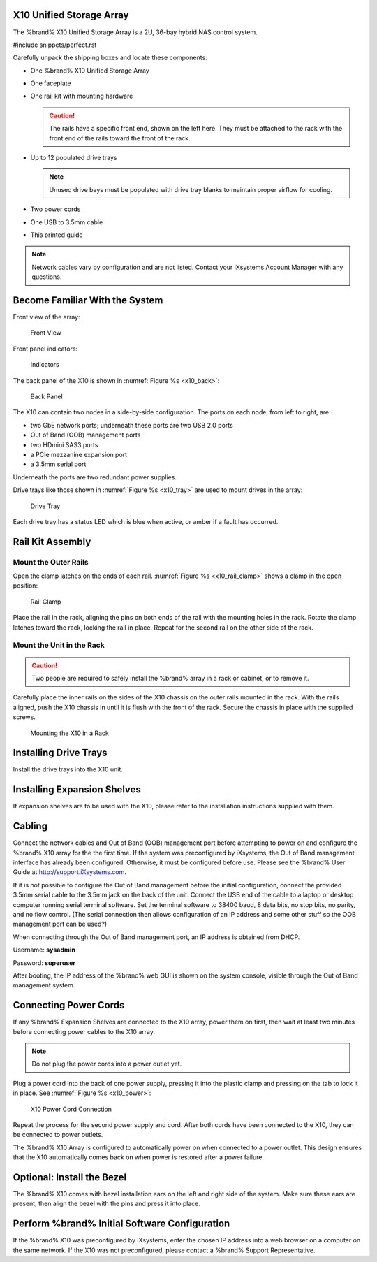 .. index:: X10 Unified Storage Array

.. _X10 Unified Storage Array:

X10 Unified Storage Array
-------------------------

The %brand% X10 Unified Storage Array is a 2U, 36-bay hybrid NAS
control system.


#include snippets/perfect.rst


.. index:: X10 Unified Storage Array Contents

Carefully unpack the shipping boxes and locate these components:


* One %brand% X10 Unified Storage Array

  .. image:: images/tn_x10.png
     :width: 50%


* One faceplate

  .. image:: images/tn_x10_faceplate.png
     :width: 50%


* One rail kit with mounting hardware

  .. image:: images/tn_x10_railkit.png
     :width: 50%

  .. caution:: The rails have a specific front end, shown on the left
     here. They must be attached to the rack with the front end of the
     rails toward the front of the rack.


* Up to 12 populated drive trays

  .. image:: images/tn_x10_traywithdrive.png
     :width: 30%

  .. note:: Unused drive bays must be populated with drive tray blanks
     to maintain proper airflow for cooling.


* Two power cords

  .. image:: images/tn_power_cable.png
     :width: 20%


* One USB to 3.5mm cable

  .. image:: images/tn_x10_serialcable.png
     :width: 20%


* This printed guide


.. note:: Network cables vary by configuration and are not listed.
   Contact your iXsystems Account Manager with any questions.


.. index:: Become Familiar with the System
.. _Become Familiar with the System:

Become Familiar With the System
-------------------------------

.. index:: X10 Front View
.. _X10 Front View:

Front view of the array:

.. _x10_front:

.. figure:: images/tn_x10_front.png

   Front View


Front panel indicators:

.. _x10_indicators:

.. figure:: images/tn_x10_buttons.png

   Indicators


The back panel of the X10 is shown in
:numref:`Figure %s <x10_back>`:

.. _x10_back:

.. figure:: images/tn_x10_back.png

   Back Panel


The X10 can contain two nodes in a side-by-side configuration. The
ports on each node, from left to right, are:

* two GbE network ports; underneath these ports are two USB 2.0 ports

* Out of Band (OOB) management ports

* two HDmini SAS3 ports

* a PCIe mezzanine expansion port

* a 3.5mm serial port


Underneath the ports are two redundant power supplies.

Drive trays like those shown in
:numref:`Figure %s <x10_tray>`
are used to mount drives in the array:


.. _x10_tray:

.. figure:: images/tn_x10_tray.png

   Drive Tray


Each drive tray has a status LED which is blue when active, or amber
if a fault has occurred.


.. index:: Rail Kit Assembly

Rail Kit Assembly
-----------------


Mount the Outer Rails
~~~~~~~~~~~~~~~~~~~~~

Open the clamp latches on the ends of each rail.
:numref:`Figure %s <x10_rail_clamp>`
shows a clamp in the open position:

.. _x10_rail_clamp:

.. figure:: images/tn_x10_rail_clamp.png

   Rail Clamp


Place the rail in the rack, aligning the pins on both ends of the rail
with the mounting holes in the rack. Rotate the clamp latches toward
the rack, locking the rail in place. Repeat for the second rail on the
other side of the rack.


Mount the Unit in the Rack
~~~~~~~~~~~~~~~~~~~~~~~~~~

.. caution:: Two people are required to safely install the %brand%
   array in a rack or cabinet, or to remove it.

Carefully place the inner rails on the sides of the X10 chassis on the
outer rails mounted in the rack. With the rails aligned, push the X10
chassis in until it is flush with the front of the rack. Secure the
chassis in place with the supplied screws.


.. _x10_rack:
.. figure:: images/tn_x10_rack.png

   Mounting the X10 in a Rack


Installing Drive Trays
----------------------

Install the drive trays into the X10 unit.


Installing Expansion Shelves
----------------------------

If expansion shelves are to be used with the X10, please refer to the
installation instructions supplied with them.


Cabling
-------

Connect the network cables and Out of Band (OOB) management port
before attempting to power on and configure the %brand% X10 array for
the the first time. If the system was preconfigured by iXsystems, the
Out of Band management interface has already been configured.
Otherwise, it must be configured before use. Please see the %brand%
User Guide at `<http://support.iXsystems.com>`__.

If it is not possible to configure the Out of Band management before
the initial configuration, connect the provided 3.5mm serial cable to
the 3.5mm jack on the back of the unit. Connect the USB end of the
cable to a laptop or desktop computer running serial terminal
software. Set the terminal software to 38400 baud, 8 data bits, no
stop bits, no parity, and no flow control. (The serial connection then
allows configuration of an IP address and some other stuff so the OOB
management port can be used?)

When connecting through the Out of Band management port, an IP address
is obtained from DHCP.

Username: **sysadmin**

Password: **superuser**

After booting, the IP address of the %brand% web GUI is shown on the
system console, visible through the Out of Band management system.


Connecting Power Cords
----------------------

If any %brand% Expansion Shelves are connected to the X10 array, power
them on first, then wait at least two minutes before connecting power
cables to the X10 array.

.. note:: Do not plug the power cords into a power outlet yet.

Plug a power cord into the back of one power supply, pressing it into
the plastic clamp and pressing on the tab to lock it in place. See
:numref:`Figure %s <x10_power>`:

.. _x10_power:
.. figure:: images/tn_x10_power_clip.png

   X10 Power Cord Connection


Repeat the process for the second power supply and cord. After both
cords have been connected to the X10, they can be connected to power
outlets.

The %brand% X10 Array is configured to automatically power on when
connected to a power outlet. This design ensures that the X10
automatically comes back on when power is restored after a power
failure.


Optional: Install the Bezel
---------------------------

The %brand% X10 comes with bezel installation ears on the left and
right side of the system. Make sure these ears are present, then align
the bezel with the pins and press it into place.


Perform %brand% Initial Software Configuration
--------------------------------------------------------

If the %brand% X10 was preconfigured by iXsystems, enter the chosen IP
address into a web browser on a computer on the same network. If the
X10 was not preconfigured, please contact a %brand% Support
Representative.
